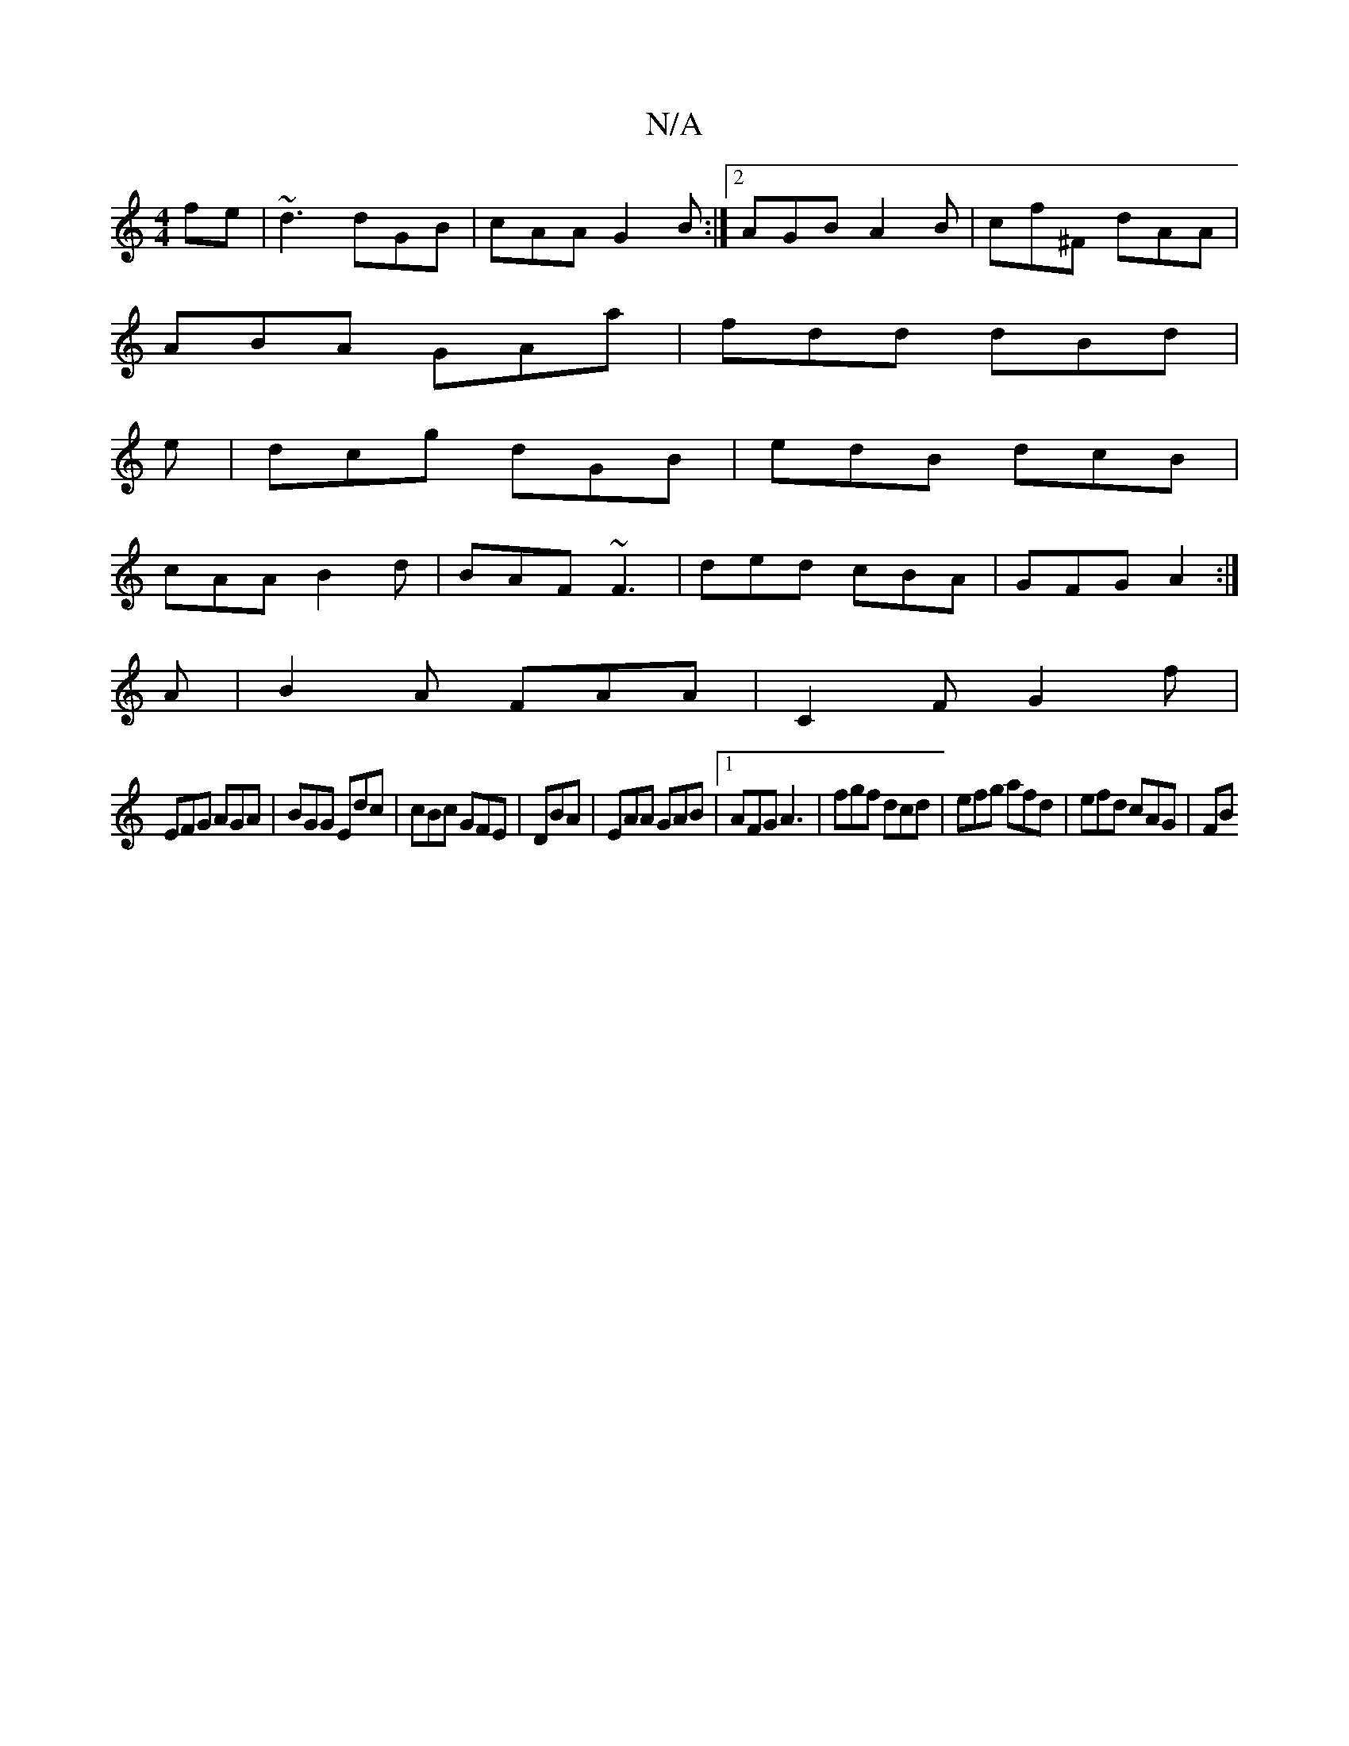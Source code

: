 X:1
T:N/A
M:4/4
R:N/A
K:Cmajor
fe|~d3 dGB|cAA G2B:|2 AGB A2B|cf^F dAA|
ABA GAa|fdd dBd|
e|dcg dGB|edB dcB|
cAA B2d|BAF ~F3|ded cBA|GFG A2:|
A|B2 A FAA|C2F G2f|
EFG AGA|BGG Edc|cBc GFE|DBA|EAA GAB|1 AFG A3|fgf dcd|efg afd|efd cAG|FB